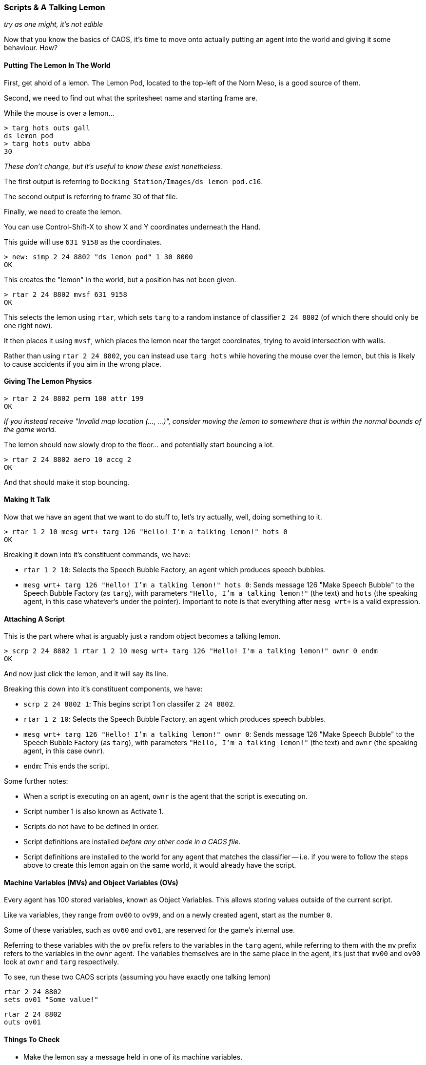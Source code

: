### Scripts & A Talking Lemon

_try as one might, it's not edible_

// DIRECTION: Still using the CAOS command line, on-road the user into making a talking lemon.
// Bring up MVs, but conditionals are going to need CAOS Tool
// Classifier allocated for this is 2 24 8802

Now that you know the basics of CAOS, it's time to move onto actually putting an agent into the world and giving it some behaviour. How?

#### Putting The Lemon In The World

First, get ahold of a lemon. The Lemon Pod, located to the top-left of the Norn Meso, is a good source of them.

Second, we need to find out what the spritesheet name and starting frame are.

While the mouse is over a lemon...

```
> targ hots outs gall
ds lemon pod
> targ hots outv abba
30
```

_These don't change, but it's useful to know these exist nonetheless._

The first output is referring to `Docking Station/Images/ds lemon pod.c16`.

The second output is referring to frame 30 of that file.

Finally, we need to create the lemon.

You can use Control-Shift-X to show X and Y coordinates underneath the Hand.

This guide will use `631 9158` as the coordinates.

```
> new: simp 2 24 8802 "ds lemon pod" 1 30 8000
OK
```
This creates the "lemon" in the world, but a position has not been given.

```
> rtar 2 24 8802 mvsf 631 9158
OK
```

This selects the lemon using `rtar`, which sets `targ` to a random instance of classifier `2 24 8802` (of which there should only be one right now).

It then places it using `mvsf`, which places the lemon near the target coordinates, trying to avoid intersection with walls.

Rather than using `rtar 2 24 8802`, you can instead use `targ hots` while hovering the mouse over the lemon, but this is likely to cause accidents if you aim in the wrong place.

#### Giving The Lemon Physics

```
> rtar 2 24 8802 perm 100 attr 199
OK
```

_If you instead receive "Invalid map location (..., ...)", consider moving the lemon to somewhere that is within the normal bounds of the game world._

The lemon should now slowly drop to the floor... and potentially start bouncing a lot.

```
> rtar 2 24 8802 aero 10 accg 2
OK
```

And that should make it stop bouncing.

#### Making It Talk

Now that we have an agent that we want to do stuff to, let's try actually, well, doing something to it.

```
> rtar 1 2 10 mesg wrt+ targ 126 "Hello! I'm a talking lemon!" hots 0
OK
```

Breaking it down into it's constituent commands, we have:

* `rtar 1 2 10`: Selects the Speech Bubble Factory, an agent which produces speech bubbles.
* `mesg wrt+ targ 126 "Hello! I'm a talking lemon!" hots 0`: Sends message 126 "Make Speech Bubble" to the Speech Bubble Factory (as `targ`), with parameters `"Hello, I'm a talking lemon!"` (the text) and `hots` (the speaking agent, in this case whatever's under the pointer). Important to note is that everything after `mesg wrt+` is a valid expression.

#### Attaching A Script

This is the part where what is arguably just a random object becomes a talking lemon.

```
> scrp 2 24 8802 1 rtar 1 2 10 mesg wrt+ targ 126 "Hello! I'm a talking lemon!" ownr 0 endm
OK
```

And now just click the lemon, and it will say its line.

Breaking this down into it's constituent components, we have:

* `scrp 2 24 8802 1`: This begins script 1 on classifer `2 24 8802`.
* `rtar 1 2 10`: Selects the Speech Bubble Factory, an agent which produces speech bubbles.
* `mesg wrt+ targ 126 "Hello! I'm a talking lemon!" ownr 0`: Sends message 126 "Make Speech Bubble" to the Speech Bubble Factory (as `targ`), with parameters `"Hello, I'm a talking lemon!"` (the text) and `ownr` (the speaking agent, in this case `ownr`).
* `endm`: This ends the script.

Some further notes:

* When a script is executing on an agent, `ownr` is the agent that the script is executing on.
* Script number 1 is also known as Activate 1.
* Scripts do not have to be defined in order.
* Script definitions are installed _before any other code in a CAOS file._
* Script definitions are installed to the world for any agent that matches the classifier -- i.e. if you were to follow the steps above to create this lemon again on the same world, it would already have the script.

#### Machine Variables (MVs) and Object Variables (OVs)

Every agent has 100 stored variables, known as Object Variables. This allows storing values outside of the current script.

Like `va` variables, they range from `ov00` to `ov99`, and on a newly created agent, start as the number `0`.

Some of these variables, such as `ov60` and `ov61`, are reserved for the game's internal use.

Referring to these variables with the `ov` prefix refers to the variables in the `targ` agent, while referring to them with the `mv` prefix refers to the variables in the `ownr` agent. The variables themselves are in the same place in the agent, it's just that `mv00` and `ov00` look at `ownr` and `targ` respectively.

To see, run these two CAOS scripts (assuming you have exactly one talking lemon)

```
rtar 2 24 8802
sets ov01 "Some value!"
```

```
rtar 2 24 8802
outs ov01
```

#### Things To Check

* Make the lemon say a message held in one of its machine variables.
* Use a Constructor script to set `perm`, `attr`, `aero`, and `accg` of a lemon.
** The Constructor script, script 10, is automatically run on creation of an agent.